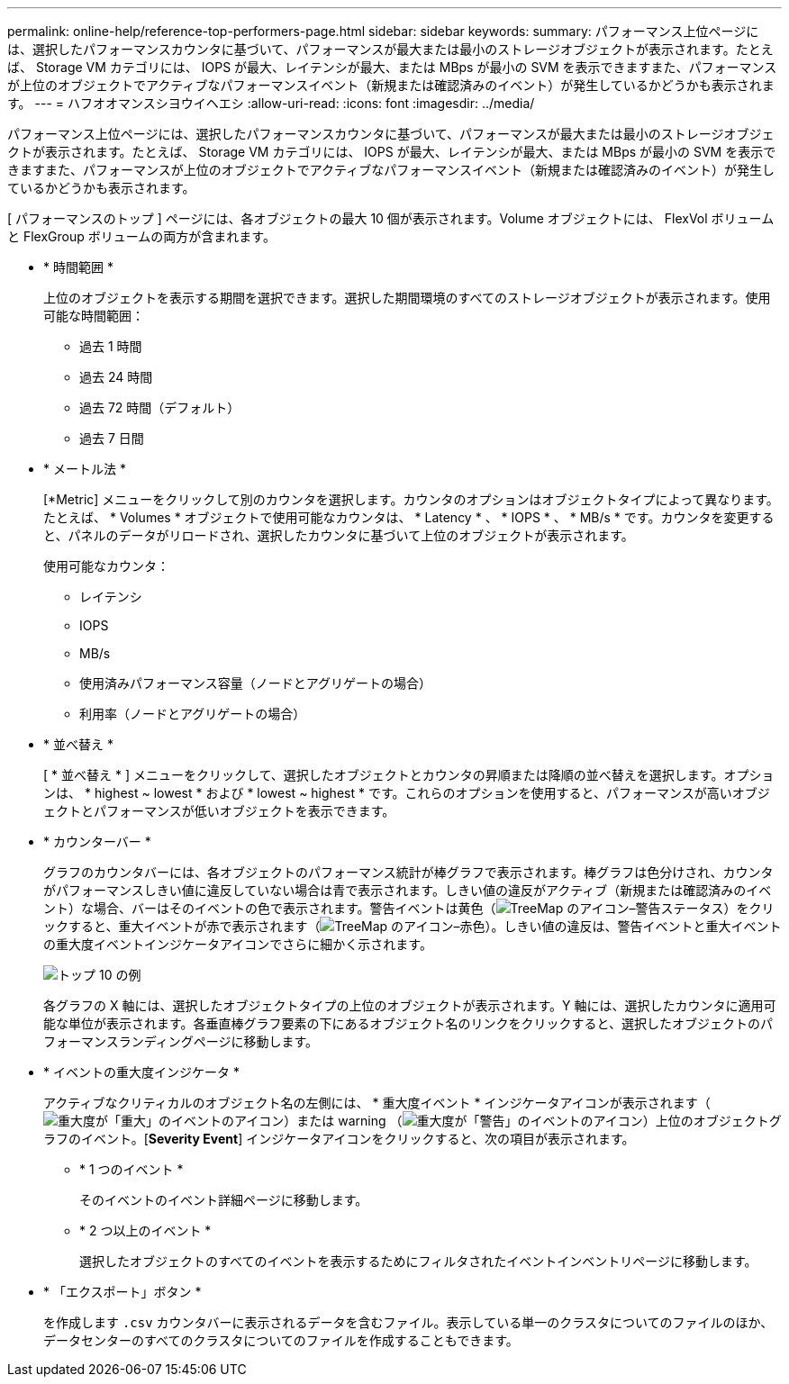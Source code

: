 ---
permalink: online-help/reference-top-performers-page.html 
sidebar: sidebar 
keywords:  
summary: パフォーマンス上位ページには、選択したパフォーマンスカウンタに基づいて、パフォーマンスが最大または最小のストレージオブジェクトが表示されます。たとえば、 Storage VM カテゴリには、 IOPS が最大、レイテンシが最大、または MBps が最小の SVM を表示できますまた、パフォーマンスが上位のオブジェクトでアクティブなパフォーマンスイベント（新規または確認済みのイベント）が発生しているかどうかも表示されます。 
---
= ハフオオマンスシヨウイヘエシ
:allow-uri-read: 
:icons: font
:imagesdir: ../media/


[role="lead"]
パフォーマンス上位ページには、選択したパフォーマンスカウンタに基づいて、パフォーマンスが最大または最小のストレージオブジェクトが表示されます。たとえば、 Storage VM カテゴリには、 IOPS が最大、レイテンシが最大、または MBps が最小の SVM を表示できますまた、パフォーマンスが上位のオブジェクトでアクティブなパフォーマンスイベント（新規または確認済みのイベント）が発生しているかどうかも表示されます。

[ パフォーマンスのトップ ] ページには、各オブジェクトの最大 10 個が表示されます。Volume オブジェクトには、 FlexVol ボリュームと FlexGroup ボリュームの両方が含まれます。

* * 時間範囲 *
+
上位のオブジェクトを表示する期間を選択できます。選択した期間環境のすべてのストレージオブジェクトが表示されます。使用可能な時間範囲：

+
** 過去 1 時間
** 過去 24 時間
** 過去 72 時間（デフォルト）
** 過去 7 日間


* * メートル法 *
+
[*Metric] メニューをクリックして別のカウンタを選択します。カウンタのオプションはオブジェクトタイプによって異なります。たとえば、 * Volumes * オブジェクトで使用可能なカウンタは、 * Latency * 、 * IOPS * 、 * MB/s * です。カウンタを変更すると、パネルのデータがリロードされ、選択したカウンタに基づいて上位のオブジェクトが表示されます。

+
使用可能なカウンタ：

+
** レイテンシ
** IOPS
** MB/s
** 使用済みパフォーマンス容量（ノードとアグリゲートの場合）
** 利用率（ノードとアグリゲートの場合）


* * 並べ替え *
+
[ * 並べ替え * ] メニューをクリックして、選択したオブジェクトとカウンタの昇順または降順の並べ替えを選択します。オプションは、 * highest ~ lowest * および * lowest ~ highest * です。これらのオプションを使用すると、パフォーマンスが高いオブジェクトとパフォーマンスが低いオブジェクトを表示できます。

* * カウンターバー *
+
グラフのカウンタバーには、各オブジェクトのパフォーマンス統計が棒グラフで表示されます。棒グラフは色分けされ、カウンタがパフォーマンスしきい値に違反していない場合は青で表示されます。しきい値の違反がアクティブ（新規または確認済みのイベント）な場合、バーはそのイベントの色で表示されます。警告イベントは黄色（image:../media/treemapstatus-warning-png.gif["TreeMap のアイコン–警告ステータス"]）をクリックすると、重大イベントが赤で表示されます（image:../media/treemapred-png.gif["TreeMap のアイコン–赤色"]）。しきい値の違反は、警告イベントと重大イベントの重大度イベントインジケータアイコンでさらに細かく示されます。

+
image::../media/top-10-example.gif[トップ 10 の例]

+
各グラフの X 軸には、選択したオブジェクトタイプの上位のオブジェクトが表示されます。Y 軸には、選択したカウンタに適用可能な単位が表示されます。各垂直棒グラフ要素の下にあるオブジェクト名のリンクをクリックすると、選択したオブジェクトのパフォーマンスランディングページに移動します。

* * イベントの重大度インジケータ *
+
アクティブなクリティカルのオブジェクト名の左側には、 * 重大度イベント * インジケータアイコンが表示されます（image:../media/sev-critical-um60.png["重大度が「重大」のイベントのアイコン"]）または warning （image:../media/sev-warning-um60.png["重大度が「警告」のイベントのアイコン"]）上位のオブジェクトグラフのイベント。[*Severity Event*] インジケータアイコンをクリックすると、次の項目が表示されます。

+
** * 1 つのイベント *
+
そのイベントのイベント詳細ページに移動します。

** * 2 つ以上のイベント *
+
選択したオブジェクトのすべてのイベントを表示するためにフィルタされたイベントインベントリページに移動します。



* * 「エクスポート」ボタン *
+
を作成します `.csv` カウンタバーに表示されるデータを含むファイル。表示している単一のクラスタについてのファイルのほか、データセンターのすべてのクラスタについてのファイルを作成することもできます。


